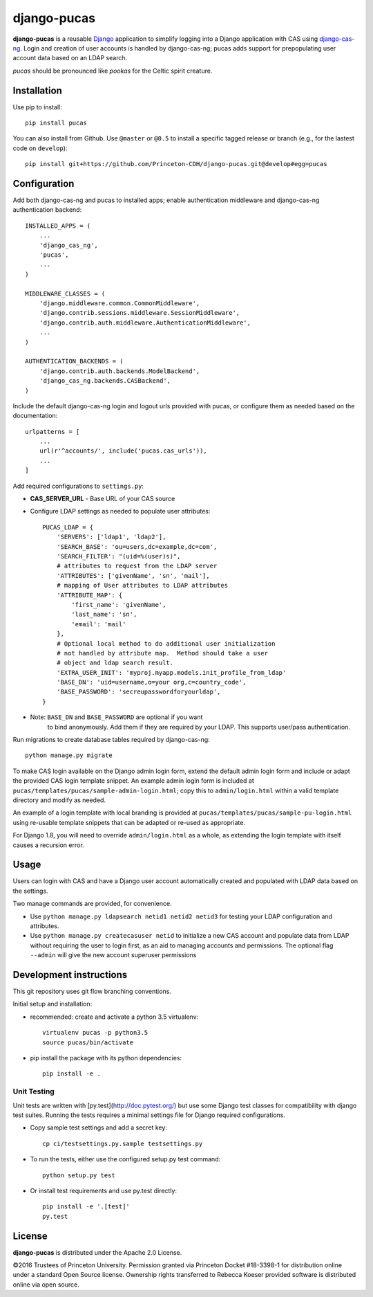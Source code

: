 django-pucas
============

.. image:: https://travis-ci.org/Princeton-CDH/django-pucas.svg?branch=develop
   :target: https://travis-ci.org/Princeton-CDH/django-pucas
   :alt: Build status

.. image:: https://codecov.io/gh/Princeton-CDH/django-pucas/branch/develop/graph/badge.svg
  :target: https://codecov.io/gh/Princeton-CDH/django-pucas
  :alt: Code Coverage

.. image:: https://landscape.io/github/Princeton-CDH/django-pucas/develop/landscape.svg?style=flat
   :target: https://landscape.io/github/Princeton-CDH/django-pucas/develop
   :alt: Code Health

.. image:: https://requires.io/github/Princeton-CDH/django-pucas/requirements.svg?branch=develop
     :target: https://requires.io/github/Princeton-CDH/django-pucas/requirements/?branch=develop
     :alt: Requirements Status

**django-pucas** is a reusable `Django`_ application to simplify logging
into a Django application with CAS using `django-cas-ng`_.  Login and
creation of user accounts is handled by django-cas-ng; pucas adds
support for prepopulating user account data based on an LDAP search.

*pucas* should be pronounced like *pookas* for the Celtic spirit creature.

.. _Django: https://www.djangoproject.com/
.. _django-cas-ng: https://github.com/mingchen/django-cas-ng

Installation
------------

Use pip to install::

    pip install pucas

You can also install from Github.  Use ``@master`` or ``@0.5`` to install a
specific tagged release or branch (e.g., for the lastest code on ``develop``)::

    pip install git+https://github.com/Princeton-CDH/django-pucas.git@develop#egg=pucas

Configuration
-------------

Add both django-cas-ng and pucas to installed apps; enable authentication
middleware and django-cas-ng authentication backend::

    INSTALLED_APPS = (
        ...
        'django_cas_ng',
        'pucas',
        ...
    )

    MIDDLEWARE_CLASSES = (
        'django.middleware.common.CommonMiddleware',
        'django.contrib.sessions.middleware.SessionMiddleware',
        'django.contrib.auth.middleware.AuthenticationMiddleware',
        ...
    )

    AUTHENTICATION_BACKENDS = (
        'django.contrib.auth.backends.ModelBackend',
        'django_cas_ng.backends.CASBackend',
    )


Include the default django-cas-ng login and logout urls provided with pucas,
or configure them as needed based on the documentation::


    urlpatterns = [
        ...
        url(r'^accounts/', include('pucas.cas_urls')),
        ...
    ]

Add required configurations to ``settings.py``:

* **CAS_SERVER_URL** - Base URL of your CAS source

* Configure LDAP settings as needed to populate user attributes::

    PUCAS_LDAP = {
        'SERVERS': ['ldap1', 'ldap2'],
        'SEARCH_BASE': 'ou=users,dc=example,dc=com',
        'SEARCH_FILTER': "(uid=%(user)s)",
        # attributes to request from the LDAP server
        'ATTRIBUTES': ['givenName', 'sn', 'mail'],
        # mapping of User attributes to LDAP attributes
        'ATTRIBUTE_MAP': {
            'first_name': 'givenName',
            'last_name': 'sn',
            'email': 'mail'
        },
        # Optional local method to do additional user initialization
        # not handled by attribute map.  Method should take a user
        # object and ldap search result.
        'EXTRA_USER_INIT': 'myproj.myapp.models.init_profile_from_ldap'
        'BASE_DN': 'uid=username,o=your org,c=country_code',
        'BASE_PASSWORD': 'secreupasswordforyourldap',
    }

* Note: ``BASE_DN`` and ``BASE_PASSWORD`` are optional if you want
        to bind anonymously. Add them if they are required by your LDAP.
        This supports user/pass authentication.

Run migrations to create database tables required by django-cas-ng::

    python manage.py migrate

To make CAS login available on the Django admin login form, extend the
default admin login form and include or adapt the provided CAS login
template snippet.  An example admin login form is included at
``pucas/templates/pucas/sample-admin-login.html``; copy this to
``admin/login.html`` within a valid template directory and modify
as needed.

An example of a login template with local branding is provided at
``pucas/templates/pucas/sample-pu-login.html`` using re-usable template
snippets that can be adapted or re-used as appropriate.

For Django 1.8, you will need to override ``admin/login.html`` as a whole, as
extending the login template with itself causes a recursion error.

Usage
-----

Users can login with CAS and have a Django user account automatically
created and populated with LDAP data based on the settings.

Two manage commands are provided, for convenience.

* Use ``python manage.py ldapsearch netid1 netid2 netid3`` for testing
  your LDAP configuration and attributes.
* Use ``python manage.py createcasuser netid`` to initialize a new
  CAS account and populate data from LDAP without requiring the user
  to login first, as an aid to managing accounts and permissions.
  The optional flag ``--admin`` will give the new account superuser
  permissions

Development instructions
------------------------

This git repository uses git flow branching conventions.

Initial setup and installation:

- recommended: create and activate a python 3.5 virtualenv::

    virtualenv pucas -p python3.5
    source pucas/bin/activate

- pip install the package with its python dependencies::

    pip install -e .


Unit Testing
^^^^^^^^^^^^^

Unit tests are written with [py.test](http://doc.pytest.org/) but use some
Django test classes for compatibility with django test suites.  Running
the tests requires a minimal settings file for Django required configurations.

- Copy sample test settings and add a secret key::

    cp ci/testsettings.py.sample testsettings.py

- To run the tests, either use the configured setup.py test command::

    python setup.py test

- Or install test requirements and use py.test directly::

    pip install -e '.[test]'
    py.test


License
-------

**django-pucas** is distributed under the Apache 2.0 License.


©2016 Trustees of Princeton University.  Permission granted via
Princeton Docket #18-3398-1 for distribution online under a standard Open Source
license.  Ownership rights transferred to Rebecca Koeser provided software
is distributed online via open source.

